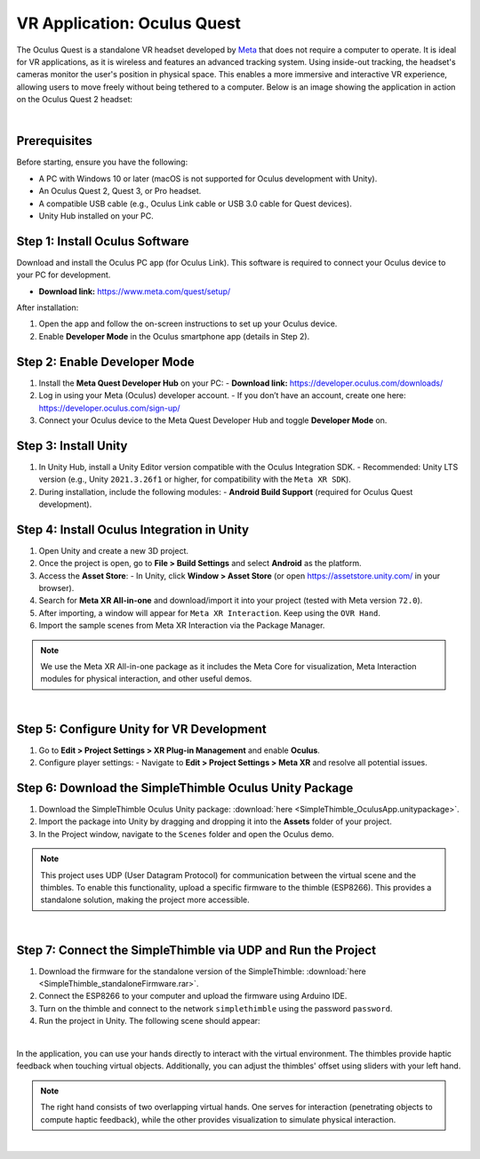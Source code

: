 VR Application: Oculus Quest
==========================================================================

The Oculus Quest is a standalone VR headset developed by `Meta <https://meta.com/>`_ that does not require a computer to operate. It is ideal for VR applications, as it is wireless and features an advanced tracking system. Using inside-out tracking, the headset's cameras monitor the user's position in physical space. This enables a more immersive and interactive VR experience, allowing users to move freely without being tethered to a computer. Below is an image showing the application in action on the Oculus Quest 2 headset:

.. image:: oculus_app.png
   :alt: Oculus Quest application demonstration
   :width: 700 px
   :align: center

|

Prerequisites
-------------

Before starting, ensure you have the following:

- A PC with Windows 10 or later (macOS is not supported for Oculus development with Unity).
- An Oculus Quest 2, Quest 3, or Pro headset.
- A compatible USB cable (e.g., Oculus Link cable or USB 3.0 cable for Quest devices).
- Unity Hub installed on your PC.

**Step 1**: Install Oculus Software
-------------------------------

Download and install the Oculus PC app (for Oculus Link). This software is required to connect your Oculus device to your PC for development.

- **Download link:** `https://www.meta.com/quest/setup/ <https://www.meta.com/quest/setup/>`_

After installation:

1. Open the app and follow the on-screen instructions to set up your Oculus device.
2. Enable **Developer Mode** in the Oculus smartphone app (details in Step 2).

**Step 2**: Enable Developer Mode
-----------------------------

1. Install the **Meta Quest Developer Hub** on your PC:
   - **Download link:** `https://developer.oculus.com/downloads/ <https://developer.oculus.com/downloads/>`_

2. Log in using your Meta (Oculus) developer account.
   - If you don’t have an account, create one here: `https://developer.oculus.com/sign-up/ <https://developer.oculus.com/sign-up/>`_

3. Connect your Oculus device to the Meta Quest Developer Hub and toggle **Developer Mode** on.

**Step 3**: Install Unity
---------------------

1. In Unity Hub, install a Unity Editor version compatible with the Oculus Integration SDK.
   - Recommended: Unity LTS version (e.g., Unity ``2021.3.26f1`` or higher, for compatibility with the ``Meta XR SDK``).

2. During installation, include the following modules:
   - **Android Build Support** (required for Oculus Quest development).

**Step 4**: Install Oculus Integration in Unity
-------------------------------------------

1. Open Unity and create a new 3D project.
2. Once the project is open, go to **File > Build Settings** and select **Android** as the platform.
3. Access the **Asset Store**:
   - In Unity, click **Window > Asset Store** (or open `https://assetstore.unity.com/ <https://assetstore.unity.com/>`_ in your browser).
4. Search for **Meta XR All-in-one** and download/import it into your project (tested with Meta version ``72.0``).
5. After importing, a window will appear for ``Meta XR Interaction``. Keep using the ``OVR Hand``.
6. Import the sample scenes from Meta XR Interaction via the Package Manager.

.. note::

   We use the Meta XR All-in-one package as it includes the Meta Core for visualization, Meta Interaction modules for physical interaction, and other useful demos.

|

**Step 5**: Configure Unity for VR Development
------------------------------------------

1. Go to **Edit > Project Settings > XR Plug-in Management** and enable **Oculus**.
2. Configure player settings:
   - Navigate to **Edit > Project Settings > Meta XR** and resolve all potential issues.

**Step 6**: Download the SimpleThimble Oculus Unity Package
------------------------------------------------

1. Download the SimpleThimble Oculus Unity package: :download:`here <SimpleThimble_OculusApp.unitypackage>`.
2. Import the package into Unity by dragging and dropping it into the **Assets** folder of your project.
3. In the Project window, navigate to the ``Scenes`` folder and open the Oculus demo.

.. note::
   This project uses UDP (User Datagram Protocol) for communication between the virtual scene and the thimbles. To enable this functionality, upload a specific firmware to the thimble (ESP8266). This provides a standalone solution, making the project more accessible.

|

**Step 7**: Connect the SimpleThimble via UDP and Run the Project
----------------------------------------

1. Download the firmware for the standalone version of the SimpleThimble: :download:`here <SimpleThimble_standaloneFirmware.rar>`.
2. Connect the ESP8266 to your computer and upload the firmware using Arduino IDE.
3. Turn on the thimble and connect to the network ``simplethimble`` using the password ``password``.
4. Run the project in Unity. The following scene should appear:

.. image:: oculusApp.gif
   :alt: Oculus demo scene
   :width: 500 px
   :align: center

|

In the application, you can use your hands directly to interact with the virtual environment. The thimbles provide haptic feedback when touching virtual objects. Additionally, you can adjust the thimbles' offset using sliders with your left hand.

.. note::
   The right hand consists of two overlapping virtual hands. One serves for interaction (penetrating objects to compute haptic feedback), while the other provides visualization to simulate physical interaction.
|
